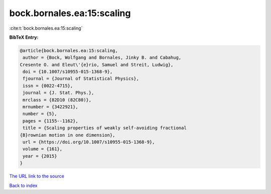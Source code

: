 bock.bornales.ea:15:scaling
===========================

:cite:t:`bock.bornales.ea:15:scaling`

**BibTeX Entry:**

.. code-block:: bibtex

   @article{bock.bornales.ea:15:scaling,
    author = {Bock, Wolfgang and Bornales, Jinky B. and Cabahug,
   Cresente O. and Eleut\'{e}rio, Samuel and Streit, Ludwig},
    doi = {10.1007/s10955-015-1368-9},
    fjournal = {Journal of Statistical Physics},
    issn = {0022-4715},
    journal = {J. Stat. Phys.},
    mrclass = {82D10 (82C80)},
    mrnumber = {3422921},
    number = {5},
    pages = {1155--1162},
    title = {Scaling properties of weakly self-avoiding fractional
   {B}rownian motion in one dimension},
    url = {https://doi.org/10.1007/s10955-015-1368-9},
    volume = {161},
    year = {2015}
   }
`The URL link to the source <ttps://doi.org/10.1007/s10955-015-1368-9}>`_


`Back to index <../By-Cite-Keys.html>`_
